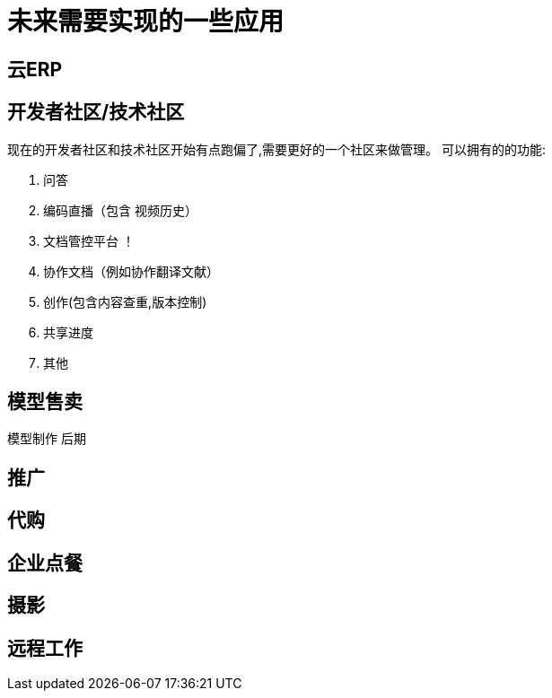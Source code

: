 = 未来需要实现的一些应用

== 云ERP

== 开发者社区/技术社区
现在的开发者社区和技术社区开始有点跑偏了,需要更好的一个社区来做管理。
可以拥有的的功能:

. 问答
. 编码直播（包含 视频历史）
. 文档管控平台 ！
. 协作文档（例如协作翻译文献）
. 创作(包含内容查重,版本控制)
. 共享进度
. 其他


== 模型售卖

模型制作 后期

== 推广

== 代购

== 企业点餐

== 摄影

== 远程工作

